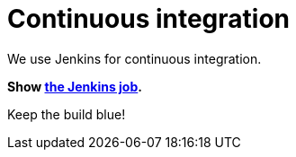 = Continuous integration
:awestruct-layout: base
:showtitle:

We use Jenkins for continuous integration.

*Show https://hudson.jboss.org/hudson/job/drools/[the Jenkins job].*

Keep the build blue!
